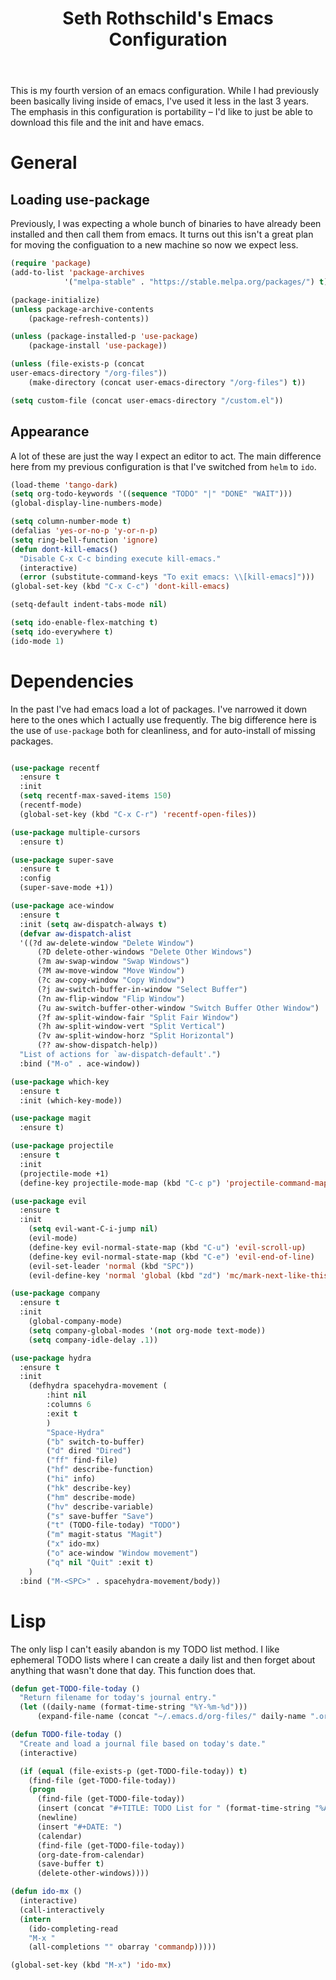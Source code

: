 #+TITLE: Seth Rothschild's Emacs Configuration
#+OPTIONS: toc:2 h:4
<<babel-init>>


This is my fourth version of an emacs configuration. While I
had previously been basically living inside of emacs, I've
used it less in the last 3 years. The emphasis in this
configuration is portability -- I'd like to just be able to
download this file and the init and have emacs.

* General
** Loading use-package 
Previously, I was expecting a whole bunch of binaries to
have already been installed and then call them from
emacs. It turns out this isn't a great plan for moving the
configuation to a new machine so now we expect less.

#+BEGIN_SRC emacs-lisp :tangle yes
  (require 'package)
  (add-to-list 'package-archives
              '("melpa-stable" . "https://stable.melpa.org/packages/") t)

  (package-initialize)
  (unless package-archive-contents
      (package-refresh-contents))

  (unless (package-installed-p 'use-package)
      (package-install 'use-package))

  (unless (file-exists-p (concat
  user-emacs-directory "/org-files"))
      (make-directory (concat user-emacs-directory "/org-files") t))

  (setq custom-file (concat user-emacs-directory "/custom.el"))
#+END_SRC

** Appearance
A lot of these are just the way I expect an editor to act. The main
difference here from my previous configuration is that I've switched
from ~helm~ to ~ido~.

#+BEGIN_SRC emacs-lisp :tangle yes
  (load-theme 'tango-dark)
  (setq org-todo-keywords '((sequence "TODO" "|" "DONE" "WAIT")))
  (global-display-line-numbers-mode)

  (setq column-number-mode t)
  (defalias 'yes-or-no-p 'y-or-n-p)
  (setq ring-bell-function 'ignore)
  (defun dont-kill-emacs()
    "Disable C-x C-c binding execute kill-emacs."
    (interactive)
    (error (substitute-command-keys "To exit emacs: \\[kill-emacs]")))
  (global-set-key (kbd "C-x C-c") 'dont-kill-emacs)

  (setq-default indent-tabs-mode nil)

  (setq ido-enable-flex-matching t)
  (setq ido-everywhere t)
  (ido-mode 1)
#+END_SRC

* Dependencies
In the past I've had emacs load a lot of packages. I've
narrowed it down here to the ones which I actually use
frequently. The big difference here is the use of
~use-package~ both for cleanliness, and for auto-install of
missing packages.

#+BEGIN_SRC emacs-lisp :tangle yes

  (use-package recentf
    :ensure t
    :init
    (setq recentf-max-saved-items 150)
    (recentf-mode)
    (global-set-key (kbd "C-x C-r") 'recentf-open-files))

  (use-package multiple-cursors
    :ensure t)

  (use-package super-save
    :ensure t
    :config
    (super-save-mode +1))

  (use-package ace-window 
    :ensure t
    :init (setq aw-dispatch-always t)
    (defvar aw-dispatch-alist
    '((?d aw-delete-window "Delete Window")
        (?D delete-other-windows "Delete Other Windows")
        (?m aw-swap-window "Swap Windows")
        (?M aw-move-window "Move Window")
        (?c aw-copy-window "Copy Window")
        (?j aw-switch-buffer-in-window "Select Buffer")
        (?n aw-flip-window "Flip Window")
        (?u aw-switch-buffer-other-window "Switch Buffer Other Window")
        (?f aw-split-window-fair "Split Fair Window")
        (?h aw-split-window-vert "Split Vertical")
        (?v aw-split-window-horz "Split Horizontal")
        (?? aw-show-dispatch-help))
    "List of actions for `aw-dispatch-default'.")
    :bind ("M-o" . ace-window))

  (use-package which-key
    :ensure t
    :init (which-key-mode))

  (use-package magit
    :ensure t)

  (use-package projectile
    :ensure t
    :init
    (projectile-mode +1)
    (define-key projectile-mode-map (kbd "C-c p") 'projectile-command-map))

  (use-package evil
    :ensure t
    :init
      (setq evil-want-C-i-jump nil)
      (evil-mode)
      (define-key evil-normal-state-map (kbd "C-u") 'evil-scroll-up)
      (define-key evil-normal-state-map (kbd "C-e") 'evil-end-of-line)
      (evil-set-leader 'normal (kbd "SPC"))
      (evil-define-key 'normal 'global (kbd "zd") 'mc/mark-next-like-this))

  (use-package company
    :ensure t
    :init
      (global-company-mode)
      (setq company-global-modes '(not org-mode text-mode))
      (setq company-idle-delay .1))

  (use-package hydra
    :ensure t
    :init
      (defhydra spacehydra-movement (
          :hint nil
          :columns 6
          :exit t 
          )
          "Space-Hydra"
          ("b" switch-to-buffer)
          ("d" dired "Dired") 
          ("ff" find-file)
          ("hf" describe-function)
          ("hi" info)
          ("hk" describe-key)
          ("hm" describe-mode)
          ("hv" describe-variable)
          ("s" save-buffer "Save")
          ("t" (TODO-file-today) "TODO")
          ("m" magit-status "Magit")
          ("x" ido-mx)
          ("o" ace-window "Window movement")
          ("q" nil "Quit" :exit t)
      )
    :bind ("M-<SPC>" . spacehydra-movement/body))

#+END_SRC

* Lisp
The only lisp I can't easily abandon is my TODO list
method. I like ephemeral TODO lists where I can create a
daily list and then forget about anything that wasn't done
that day. This function does that.


#+BEGIN_SRC emacs-lisp :tangle yes
  (defun get-TODO-file-today ()
    "Return filename for today's journal entry."
    (let ((daily-name (format-time-string "%Y-%m-%d")))
        (expand-file-name (concat "~/.emacs.d/org-files/" daily-name ".org"))))

  (defun TODO-file-today ()
    "Create and load a journal file based on today's date."
    (interactive)

    (if (equal (file-exists-p (get-TODO-file-today)) t)
      (find-file (get-TODO-file-today))
      (progn
        (find-file (get-TODO-file-today))
        (insert (concat "#+TITLE: TODO List for " (format-time-string "%A, %B %d")))
        (newline)
        (insert "#+DATE: ")
        (calendar)
        (find-file (get-TODO-file-today))
        (org-date-from-calendar)
        (save-buffer t)
        (delete-other-windows))))

  (defun ido-mx ()
    (interactive)
    (call-interactively
    (intern
      (ido-completing-read
      "M-x "
      (all-completions "" obarray 'commandp)))))

  (global-set-key (kbd "M-x") 'ido-mx)
#+END_SRC

